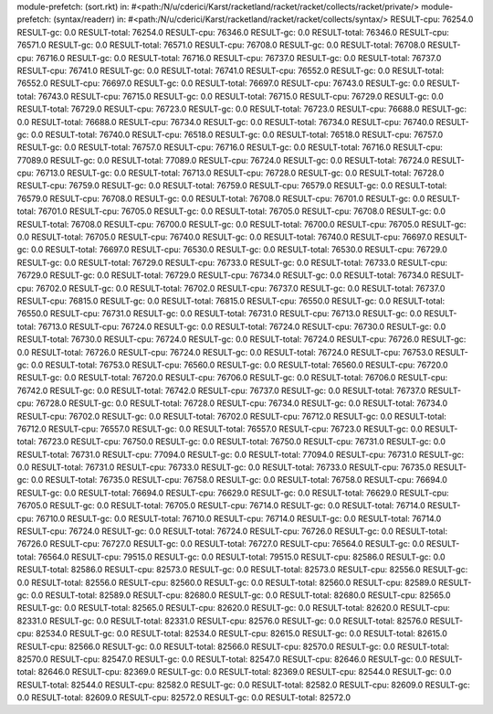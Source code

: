 module-prefetch: (sort.rkt) in: #<path:/N/u/cderici/Karst/racketland/racket/racket/collects/racket/private/>
module-prefetch: (syntax/readerr) in: #<path:/N/u/cderici/Karst/racketland/racket/racket/collects/syntax/>
RESULT-cpu: 76254.0
RESULT-gc: 0.0
RESULT-total: 76254.0
RESULT-cpu: 76346.0
RESULT-gc: 0.0
RESULT-total: 76346.0
RESULT-cpu: 76571.0
RESULT-gc: 0.0
RESULT-total: 76571.0
RESULT-cpu: 76708.0
RESULT-gc: 0.0
RESULT-total: 76708.0
RESULT-cpu: 76716.0
RESULT-gc: 0.0
RESULT-total: 76716.0
RESULT-cpu: 76737.0
RESULT-gc: 0.0
RESULT-total: 76737.0
RESULT-cpu: 76741.0
RESULT-gc: 0.0
RESULT-total: 76741.0
RESULT-cpu: 76552.0
RESULT-gc: 0.0
RESULT-total: 76552.0
RESULT-cpu: 76697.0
RESULT-gc: 0.0
RESULT-total: 76697.0
RESULT-cpu: 76743.0
RESULT-gc: 0.0
RESULT-total: 76743.0
RESULT-cpu: 76715.0
RESULT-gc: 0.0
RESULT-total: 76715.0
RESULT-cpu: 76729.0
RESULT-gc: 0.0
RESULT-total: 76729.0
RESULT-cpu: 76723.0
RESULT-gc: 0.0
RESULT-total: 76723.0
RESULT-cpu: 76688.0
RESULT-gc: 0.0
RESULT-total: 76688.0
RESULT-cpu: 76734.0
RESULT-gc: 0.0
RESULT-total: 76734.0
RESULT-cpu: 76740.0
RESULT-gc: 0.0
RESULT-total: 76740.0
RESULT-cpu: 76518.0
RESULT-gc: 0.0
RESULT-total: 76518.0
RESULT-cpu: 76757.0
RESULT-gc: 0.0
RESULT-total: 76757.0
RESULT-cpu: 76716.0
RESULT-gc: 0.0
RESULT-total: 76716.0
RESULT-cpu: 77089.0
RESULT-gc: 0.0
RESULT-total: 77089.0
RESULT-cpu: 76724.0
RESULT-gc: 0.0
RESULT-total: 76724.0
RESULT-cpu: 76713.0
RESULT-gc: 0.0
RESULT-total: 76713.0
RESULT-cpu: 76728.0
RESULT-gc: 0.0
RESULT-total: 76728.0
RESULT-cpu: 76759.0
RESULT-gc: 0.0
RESULT-total: 76759.0
RESULT-cpu: 76579.0
RESULT-gc: 0.0
RESULT-total: 76579.0
RESULT-cpu: 76708.0
RESULT-gc: 0.0
RESULT-total: 76708.0
RESULT-cpu: 76701.0
RESULT-gc: 0.0
RESULT-total: 76701.0
RESULT-cpu: 76705.0
RESULT-gc: 0.0
RESULT-total: 76705.0
RESULT-cpu: 76708.0
RESULT-gc: 0.0
RESULT-total: 76708.0
RESULT-cpu: 76700.0
RESULT-gc: 0.0
RESULT-total: 76700.0
RESULT-cpu: 76705.0
RESULT-gc: 0.0
RESULT-total: 76705.0
RESULT-cpu: 76740.0
RESULT-gc: 0.0
RESULT-total: 76740.0
RESULT-cpu: 76697.0
RESULT-gc: 0.0
RESULT-total: 76697.0
RESULT-cpu: 76530.0
RESULT-gc: 0.0
RESULT-total: 76530.0
RESULT-cpu: 76729.0
RESULT-gc: 0.0
RESULT-total: 76729.0
RESULT-cpu: 76733.0
RESULT-gc: 0.0
RESULT-total: 76733.0
RESULT-cpu: 76729.0
RESULT-gc: 0.0
RESULT-total: 76729.0
RESULT-cpu: 76734.0
RESULT-gc: 0.0
RESULT-total: 76734.0
RESULT-cpu: 76702.0
RESULT-gc: 0.0
RESULT-total: 76702.0
RESULT-cpu: 76737.0
RESULT-gc: 0.0
RESULT-total: 76737.0
RESULT-cpu: 76815.0
RESULT-gc: 0.0
RESULT-total: 76815.0
RESULT-cpu: 76550.0
RESULT-gc: 0.0
RESULT-total: 76550.0
RESULT-cpu: 76731.0
RESULT-gc: 0.0
RESULT-total: 76731.0
RESULT-cpu: 76713.0
RESULT-gc: 0.0
RESULT-total: 76713.0
RESULT-cpu: 76724.0
RESULT-gc: 0.0
RESULT-total: 76724.0
RESULT-cpu: 76730.0
RESULT-gc: 0.0
RESULT-total: 76730.0
RESULT-cpu: 76724.0
RESULT-gc: 0.0
RESULT-total: 76724.0
RESULT-cpu: 76726.0
RESULT-gc: 0.0
RESULT-total: 76726.0
RESULT-cpu: 76724.0
RESULT-gc: 0.0
RESULT-total: 76724.0
RESULT-cpu: 76753.0
RESULT-gc: 0.0
RESULT-total: 76753.0
RESULT-cpu: 76560.0
RESULT-gc: 0.0
RESULT-total: 76560.0
RESULT-cpu: 76720.0
RESULT-gc: 0.0
RESULT-total: 76720.0
RESULT-cpu: 76706.0
RESULT-gc: 0.0
RESULT-total: 76706.0
RESULT-cpu: 76742.0
RESULT-gc: 0.0
RESULT-total: 76742.0
RESULT-cpu: 76737.0
RESULT-gc: 0.0
RESULT-total: 76737.0
RESULT-cpu: 76728.0
RESULT-gc: 0.0
RESULT-total: 76728.0
RESULT-cpu: 76734.0
RESULT-gc: 0.0
RESULT-total: 76734.0
RESULT-cpu: 76702.0
RESULT-gc: 0.0
RESULT-total: 76702.0
RESULT-cpu: 76712.0
RESULT-gc: 0.0
RESULT-total: 76712.0
RESULT-cpu: 76557.0
RESULT-gc: 0.0
RESULT-total: 76557.0
RESULT-cpu: 76723.0
RESULT-gc: 0.0
RESULT-total: 76723.0
RESULT-cpu: 76750.0
RESULT-gc: 0.0
RESULT-total: 76750.0
RESULT-cpu: 76731.0
RESULT-gc: 0.0
RESULT-total: 76731.0
RESULT-cpu: 77094.0
RESULT-gc: 0.0
RESULT-total: 77094.0
RESULT-cpu: 76731.0
RESULT-gc: 0.0
RESULT-total: 76731.0
RESULT-cpu: 76733.0
RESULT-gc: 0.0
RESULT-total: 76733.0
RESULT-cpu: 76735.0
RESULT-gc: 0.0
RESULT-total: 76735.0
RESULT-cpu: 76758.0
RESULT-gc: 0.0
RESULT-total: 76758.0
RESULT-cpu: 76694.0
RESULT-gc: 0.0
RESULT-total: 76694.0
RESULT-cpu: 76629.0
RESULT-gc: 0.0
RESULT-total: 76629.0
RESULT-cpu: 76705.0
RESULT-gc: 0.0
RESULT-total: 76705.0
RESULT-cpu: 76714.0
RESULT-gc: 0.0
RESULT-total: 76714.0
RESULT-cpu: 76710.0
RESULT-gc: 0.0
RESULT-total: 76710.0
RESULT-cpu: 76714.0
RESULT-gc: 0.0
RESULT-total: 76714.0
RESULT-cpu: 76724.0
RESULT-gc: 0.0
RESULT-total: 76724.0
RESULT-cpu: 76726.0
RESULT-gc: 0.0
RESULT-total: 76726.0
RESULT-cpu: 76727.0
RESULT-gc: 0.0
RESULT-total: 76727.0
RESULT-cpu: 76564.0
RESULT-gc: 0.0
RESULT-total: 76564.0
RESULT-cpu: 79515.0
RESULT-gc: 0.0
RESULT-total: 79515.0
RESULT-cpu: 82586.0
RESULT-gc: 0.0
RESULT-total: 82586.0
RESULT-cpu: 82573.0
RESULT-gc: 0.0
RESULT-total: 82573.0
RESULT-cpu: 82556.0
RESULT-gc: 0.0
RESULT-total: 82556.0
RESULT-cpu: 82560.0
RESULT-gc: 0.0
RESULT-total: 82560.0
RESULT-cpu: 82589.0
RESULT-gc: 0.0
RESULT-total: 82589.0
RESULT-cpu: 82680.0
RESULT-gc: 0.0
RESULT-total: 82680.0
RESULT-cpu: 82565.0
RESULT-gc: 0.0
RESULT-total: 82565.0
RESULT-cpu: 82620.0
RESULT-gc: 0.0
RESULT-total: 82620.0
RESULT-cpu: 82331.0
RESULT-gc: 0.0
RESULT-total: 82331.0
RESULT-cpu: 82576.0
RESULT-gc: 0.0
RESULT-total: 82576.0
RESULT-cpu: 82534.0
RESULT-gc: 0.0
RESULT-total: 82534.0
RESULT-cpu: 82615.0
RESULT-gc: 0.0
RESULT-total: 82615.0
RESULT-cpu: 82566.0
RESULT-gc: 0.0
RESULT-total: 82566.0
RESULT-cpu: 82570.0
RESULT-gc: 0.0
RESULT-total: 82570.0
RESULT-cpu: 82547.0
RESULT-gc: 0.0
RESULT-total: 82547.0
RESULT-cpu: 82646.0
RESULT-gc: 0.0
RESULT-total: 82646.0
RESULT-cpu: 82369.0
RESULT-gc: 0.0
RESULT-total: 82369.0
RESULT-cpu: 82544.0
RESULT-gc: 0.0
RESULT-total: 82544.0
RESULT-cpu: 82582.0
RESULT-gc: 0.0
RESULT-total: 82582.0
RESULT-cpu: 82609.0
RESULT-gc: 0.0
RESULT-total: 82609.0
RESULT-cpu: 82572.0
RESULT-gc: 0.0
RESULT-total: 82572.0
